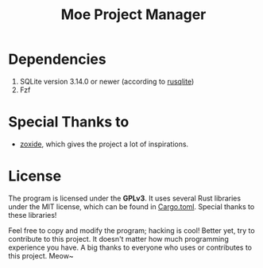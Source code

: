 #+title: Moe Project Manager 

* Dependencies
 1. SQLite version 3.14.0 or newer (according to [[https://github.com/rusqlite/rusqlite][rusqlite]])
 2. Fzf

* Special Thanks to
- [[https://github.com/ajeetdsouza/zoxide][zoxide]], which gives the project a lot of inspirations.

* License
The program is licensed under the *GPLv3*. It uses several Rust libraries under the MIT license, which can be found in [[./Cargo.toml][Cargo.toml]]. Special thanks to these libraries!

Feel free to copy and modify the program; hacking is cool! Better yet, try to contribute to this project. It doesn't matter how much programming experience you have. A big thanks to everyone who uses or contributes to this project. Meow~
